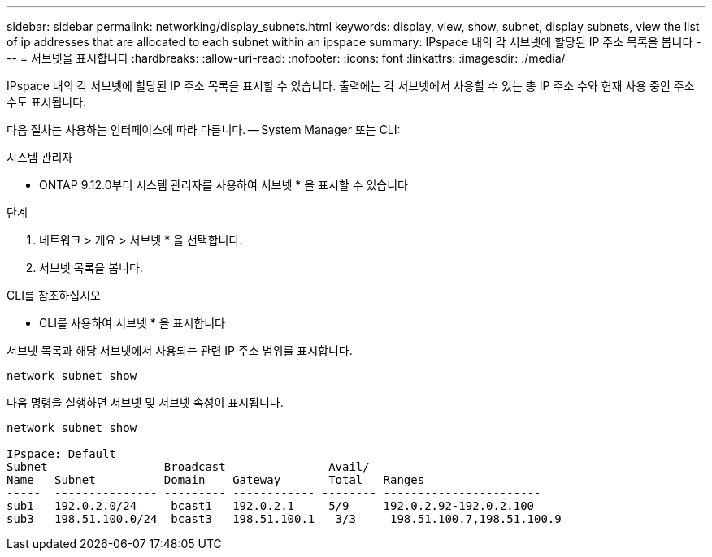 ---
sidebar: sidebar 
permalink: networking/display_subnets.html 
keywords: display, view, show, subnet, display subnets, view the list of ip addresses that are allocated to each subnet within an ipspace 
summary: IPspace 내의 각 서브넷에 할당된 IP 주소 목록을 봅니다 
---
= 서브넷을 표시합니다
:hardbreaks:
:allow-uri-read: 
:nofooter: 
:icons: font
:linkattrs: 
:imagesdir: ./media/


[role="lead"]
IPspace 내의 각 서브넷에 할당된 IP 주소 목록을 표시할 수 있습니다. 출력에는 각 서브넷에서 사용할 수 있는 총 IP 주소 수와 현재 사용 중인 주소 수도 표시됩니다.

다음 절차는 사용하는 인터페이스에 따라 다릅니다. -- System Manager 또는 CLI:

[role="tabbed-block"]
====
.시스템 관리자
--
* ONTAP 9.12.0부터 시스템 관리자를 사용하여 서브넷 * 을 표시할 수 있습니다

.단계
. 네트워크 > 개요 > 서브넷 * 을 선택합니다.
. 서브넷 목록을 봅니다.


--
.CLI를 참조하십시오
--
* CLI를 사용하여 서브넷 * 을 표시합니다

서브넷 목록과 해당 서브넷에서 사용되는 관련 IP 주소 범위를 표시합니다.

....
network subnet show
....
다음 명령을 실행하면 서브넷 및 서브넷 속성이 표시됩니다.

....
network subnet show

IPspace: Default
Subnet                 Broadcast               Avail/
Name   Subnet          Domain    Gateway       Total   Ranges
-----  --------------- --------- ------------ -------- -----------------------
sub1   192.0.2.0/24     bcast1   192.0.2.1     5/9     192.0.2.92-192.0.2.100
sub3   198.51.100.0/24  bcast3   198.51.100.1   3/3     198.51.100.7,198.51.100.9
....
--
====